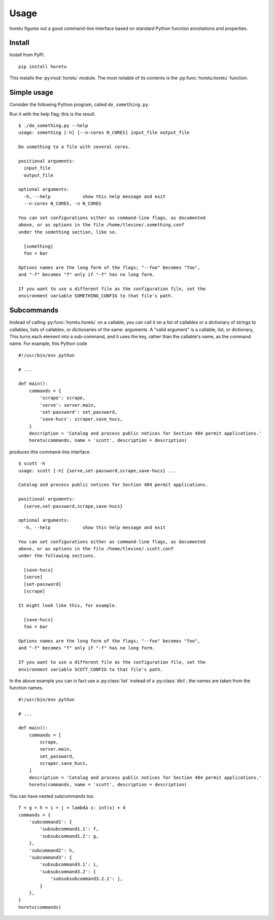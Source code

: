 Usage
===============
horetu figures out a good command-line interface based on standard Python
function annotations and properties.

Install
^^^^^^^^^^^^
Install from PyPI. ::

    pip install horetu

This installs the :py:mod:`horetu` module. The most notable of its contents is
the :py:func:`horetu.horetu` function.

Simple usage
^^^^^^^^^^^^^^
Consider the following Python program, called ``do_something.py``.

.. testcode::
    
  #!/usr/bin/env python3
  from horetu import horetu

  def something(input_file, output_file, n_cores: int = 3):
      '''
      Do something to a file with several cores.
      '''
      # Pretend that something happens here.
  horetu(something)

Run it with the help flag; this is the result.

::

    $ ./do_something.py --help
    usage: something [-h] [--n-cores N_CORES] input_file output_file

    Do something to a file with several cores.

    positional arguments:
      input_file
      output_file

    optional arguments:
      -h, --help            show this help message and exit
      --n-cores N_CORES, -n N_CORES

    You can set configurations either as command-line flags, as documented
    above, or as options in the file /home/tlevine/.something.conf
    under the something section, like so.

      [something]
      foo = bar

    Options names are the long form of the flags; "--foo" becomes "foo",
    and "-f" becomes "f" only if "-f" has no long form.

    If you want to use a different file as the configuration file, set the
    environment variable SOMETHING_CONFIG to that file's path.

Subcommands
^^^^^^^^^^^^^^^
Instead of calling :py:func:`horetu.horetu` on a callable, you can call
it on a list of callables or a dictionary of strings to callables,
lists of callables, or dictionaries of the same.
arguments. A "valid argument" is a callable, list, or dictionary,
This turns each element into a
sub-command, and it uses the key, rather than the callable's name, as the
command name. For example, this Python code

::

    #!/usr/bin/env python

    # ...
    
    def main():
        commands = {
            'scrape': scrape,
            'serve': server.main,
            'set-password': set_password,
            'save-hucs': scraper.save_hucs,
        }
        description = 'Catalog and process public notices for Section 404 permit applications.'
        horetu(commands, name = 'scott', description = description)

produces this command-line interface.

::

    $ scott -h
    usage: scott [-h] {serve,set-password,scrape,save-hucs} ...

    Catalog and process public notices for Section 404 permit applications.

    positional arguments:
      {serve,set-password,scrape,save-hucs}

    optional arguments:
      -h, --help            show this help message and exit

    You can set configurations either as command-line flags, as documented
    above, or as options in the file /home/tlevine/.scott.conf
    under the following sections.

      [save-hucs]
      [serve]
      [set-password]
      [scrape]

    It might look like this, for example.

      [save-hucs]
      foo = bar

    Options names are the long form of the flags; "--foo" becomes "foo",
    and "-f" becomes "f" only if "-f" has no long form.

    If you want to use a different file as the configuration file, set the
    environment variable SCOTT_CONFIG to that file's path.

In the above example you can in fact use a :py:class:`list` instead of a
:py:class:`dict`; the names are taken from the function names.

::

    #!/usr/bin/env python

    # ...
    
    def main():
        commands = [
            scrape,
            server.main,
            set_password,
            scraper.save_hucs,
        ]
        description = 'Catalog and process public notices for Section 404 permit applications.'
        horetu(commands, name = 'scott', description = description)

You can have nested subcommands too.

::

    f = g = h = i = j = lambda x: int(x) + 4
    commands = {
        'subcommand1': {
            'subsubcommand1.1': f,
            'subsubcommand1.2': g,
        },
        'subcommand2': h,
        'subcommand3': {
            'subsubcommand3.1': i,
            'subsubcommand3.2': {
                'subsubsubcommand3.2.1': j,
            }
        },
    }
    horetu(commands)
